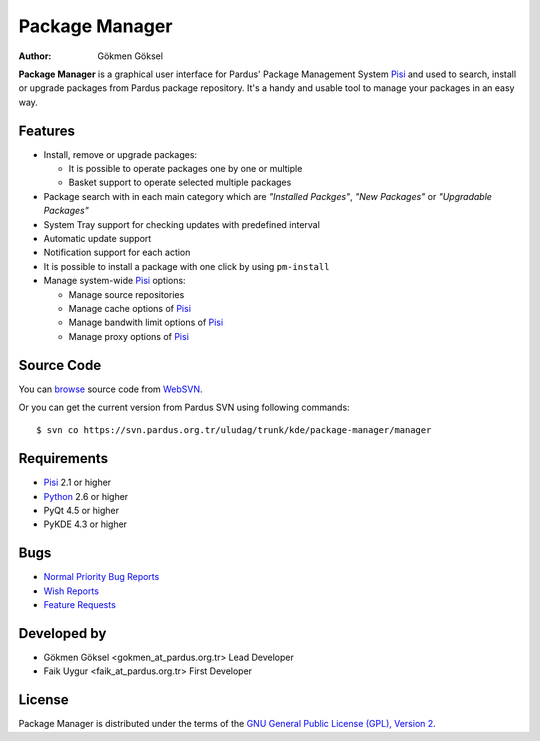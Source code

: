 .. _package-manager-index:

Package Manager
~~~~~~~~~~~~~~~

:Author: Gökmen Göksel

**Package Manager** is a graphical user interface for Pardus' Package
Management System Pisi_ and used to search, install or upgrade packages from
Pardus package repository. It's a handy and usable tool to manage your packages
in an easy way.

Features
--------

* Install, remove or upgrade packages:

  - It is possible to operate packages one by one or multiple
  - Basket support to operate selected multiple packages
* Package search with in each main category which are *"Installed Packges"*, 
  *"New Packages"* or *"Upgradable Packages"*
* System Tray support for checking updates with predefined interval
* Automatic update support
* Notification support for each action
* It is possible to install a package with one click by using ``pm-install``
* Manage system-wide Pisi_ options:

  - Manage source repositories
  - Manage cache options of Pisi_
  - Manage bandwith limit options of Pisi_
  - Manage proxy options of Pisi_

Source Code
-----------

You can `browse <http://websvn.pardus.org.tr/uludag/trunk/kde/package-manager/manager/>`_
source code from WebSVN_.

Or you can get the current version from Pardus SVN using following commands::

$ svn co https://svn.pardus.org.tr/uludag/trunk/kde/package-manager/manager

Requirements
------------

* Pisi_ 2.1 or higher
* Python_ 2.6 or higher
* PyQt 4.5 or higher
* PyKDE 4.3 or higher

Bugs
----

* `Normal Priority Bug Reports <http://bugs.pardus.org.tr/buglist.cgi?bug_severity=normal&chfieldto=Now&query_format=advanced&chfieldfrom=2006-07-14&bug_status=NEW&bug_status=ASSIGNED&bug_status=REOPENED&component=Grafik%20Aray%C3%BCz%C3%BC%20/%20Graphical%20User%20Interface&product=PiSi>`_
* `Wish Reports <http://bugs.pardus.org.tr/buglist.cgi?bug_severity=low&chfieldto=Now&query_format=advanced&chfieldfrom=2006-07-14&bug_status=NEW&bug_status=ASSIGNED&bug_status=REOPENED&component=Grafik%20Aray%C3%BCz%C3%BC%20/%20Graphical%20User%20Interface&product=PiSi>`_
* `Feature Requests <http://bugs.pardus.org.tr/buglist.cgi?bug_severity=newfeature&chfieldto=Now&query_format=advanced&chfieldfrom=2006-07-14&bug_status=NEW&bug_status=ASSIGNED&bug_status=REOPENED&component=Grafik%20Aray%C3%BCz%C3%BC%20/%20Graphical%20User%20Interface&product=PiSi>`_

Developed by
------------

* Gökmen Göksel <gokmen_at_pardus.org.tr>
  Lead Developer

* Faik Uygur <faik_at_pardus.org.tr>
  First Developer

License
-------

Package Manager is distributed under the terms of the `GNU General Public License (GPL), Version 2 <http://http://www.gnu.org/licenses/old-licenses/gpl-2.0.html>`_.

.. _Pisi: http://developer.pardus.org.tr/pisi
.. _Python: http://www.python.org
.. _WebSVN: http://websvn.pardus.org.tr